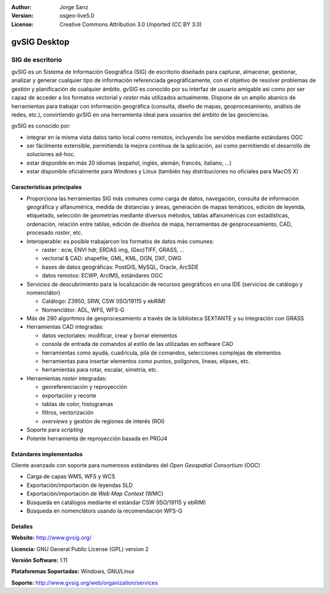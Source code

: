 :Author: Jorge Sanz
:Version: osgeo-live5.0
:License: Creative Commons Attribution 3.0 Unported (CC BY 3.0)

.. _gvsig-overview:

.. image:: ../../images/project_logos/logo-gvSIG.png
  :scale: 75 %
  :alt: project logo
  :align: right
  :target: http://www.gvsig.org/

.. image:: ../../images/logos/OSGeo_incubation.png
  :scale: 100 %
  :alt: OSGeo Project
  :align: right
  :target: http://www.osgeo.org/incubator/process/principles.html


gvSIG Desktop
================================================================================

SIG de escritorio
~~~~~~~~~~~~~~~~~~~~~~~~~~~~~~~~~~~~~~~~~~~~~~~~~~~~~~~~~~~~~~~~~~~~~~~~~~~~~~~~

gvSIG es un Sistema de Información Geográfica (SIG) de escritorio diseñado para
capturar, almacenar, gestionar, analizar y generar cualquier tipo de información
referenciada geográficamente, con el objetivo de resolver problemas de gestión
y planificación de cualquier ámbito. gvSIG es conocido por su interfaz de usuario
amigable así como por ser capaz de acceder a los formatos vectorial y *raster*
más utilizados actualmente. Dispone de un amplio abanico de herramientas para
trabajar con información geográfica (consulta, diseño de mapas, geoprocesamiento,
análisis de redes, etc.), convirtiendo gvSIG en una herramienta ideal para
usuarios del ámbito de las geociencias.

gvSIG es conocido por:

- integrar en la misma vista datos tanto local como remotos, incluyendo los
  servidos mediante estándares OGC
- ser fácilmente extensible, permitiendo la mejora contínua de la aplicación,
  así como permitiendo el desarrollo de soluciones ad-hoc.
- estar disponible en más 20 idiomas (español, inglés, alemán, francés,
  italiano, ...)
- estar disponible oficialmente para Windows y Linux (también hay distribuciones
  no oficiales para MacOS X)

.. image:: ../../images/screenshots/1024x768/gvsig_desktop.png
  :scale: 50 %
  :alt: screenshot
  :align: right

Características principales
--------------------------------------------------------------------------------

* Proporciona las herramientas SIG más comunes como carga de datos, navegación,
  consulta de información geográfica y alfanumérica, medida de distancias y áreas,
  generación de mapas temáticos, edición de leyenda, etiquetado, selección de
  geometrías mediante diversos métodos, tablas alfanuméricas con estadísticas,
  ordenación, relación entre tablas, edición de diseños de mapa, herramientas
  de geoprocesamiento, CAD, procesado *raster*, etc.
  
* Interoperable: es posible trabajarcon los formatos de datos más comunes:

  * raster : ecw,  ENVI hdr, ERDAS img, (Geo)TIFF, GRASS, ...
  * vectorial & CAD: shapefile, GML, KML, DGN, DXF, DWG
  * bases de datos geográficas: PostGIS, MySQL, Oracle, ArcSDE
  * datos remotos: ECWP, ArcIMS, estándares OGC

* Servicios de descubrimiento para la localización de recursos geográficos
  en una IDE (servicios de catálogo y nomenclátor)
  
  * Catálogo: Z3950, SRW, CSW (ISO/19115 y ebRIM)
  * Nomenclátor: ADL, WFS, WFS-G

* Más de 290 algoritmos de geoprocesamiento a través de la biblioteca SEXTANTE 
  y su integración con GRASS

* Herramientas CAD integradas:

  * datos vectoriales: modificar, crear y borrar elementos
  * consola de entrada de comandos al estilo de las utilizadas en software CAD
  * herramientas como ayuda, cuadrícula, pila de comandos, selecciones complejas
    de elementos
  * herramientas para insertar elementos como puntos, polígonos, líneas, elípses, etc.
  * herramientas para rotar, escalar, simetría, etc.
  
* Herramientas *raster* integradas:

  * georeferenciación y reproyección
  * exportación y recorte
  * tablas de color, histogramas
  * filtros, vectorización
  * *overviews* y gestión de regiones de interés (ROI)

* Soporte para *scripting*
* Potente herramienta de reproyección basada en PROJ4

Estándares implementados
--------------------------------------------------------------------------------

Cliente avanzado con soporte para numerosos estándares del 
*Open Geospatial Consortium* (OGC)

- Carga de capas WMS, WFS y WCS
- Exportación/importación de leyendas SLD
- Exportación/importación de *Web Map Context* (WMC)
- Búsqueda en catálogos mediante el estándar CSW (ISO/19115 y ebRIM)
- Búsqueda en nomenclátors usando la recomendación WFS-G

Detalles
--------------------------------------------------------------------------------

**Website:** http://www.gvsig.org/

**Licencia:** GNU General Public License (GPL) version 2

**Versión Software:** 1.11

**Plataforemas Soportadas:** Windows, GNU/Linux

**Soporte:** http://www.gvsig.org/web/organization/services


.. _gvSIG: http://www.gvsig.org

